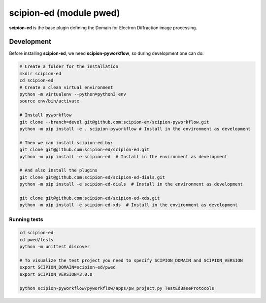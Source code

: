 
scipion-ed (module pwed)
========================

**scipion-ed** is the base plugin defining the Domain for Electron Diffraction image processing.


Development
-------------

Before installing **scipion-ed**, we need **scipion-pyworkflow**, so during
development one can do:

.. code-block:: bash

    # Create a folder for the installation
    mkdir scipion-ed
    cd scipion-ed
    # Create a clean virtual environment
    python -m virtualenv --python=python3 env
    source env/bin/activate
    
    # Install pyworkflow
    git clone --branch=devel git@github.com:scipion-em/scipion-pyworkflow.git
    python -m pip install -e . scipion-pyworkflow # Install in the environment as development

    # Then we can install scipion-ed by:
    git clone git@github.com:scipion-ed/scipion-ed.git
    python -m pip install -e scipion-ed  # Install in the environment as development
    
    # And also install the plugins
    git clone git@github.com:scipion-ed/scipion-ed-dials.git
    python -m pip install -e scipion-ed-dials  # Install in the environment as development
    
    git clone git@github.com:scipion-ed/scipion-ed-xds.git
    python -m pip install -e scipion-ed-xds  # Install in the environment as development

Running tests
.............

.. code-block:: bash

    cd scipion-ed
    cd pwed/tests
    python -m unittest discover

    # To visualize the test project you need to specify SCIPION_DOMAIN and SCIPION_VERSION
    export SCIPION_DOMAIN=scipion-ed/pwed
    export SCIPION_VERSION=3.0.0

    python scipion-pyworkflow/pyworkflow/apps/pw_project.py TestEdBaseProtocols

